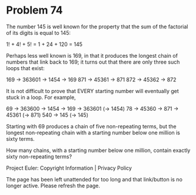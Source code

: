 *   Problem 74

   The number 145 is well known for the property that the sum of the
   factorial of its digits is equal to 145:

   1! + 4! + 5! = 1 + 24 + 120 = 145

   Perhaps less well known is 169, in that it produces the longest chain of
   numbers that link back to 169; it turns out that there are only three such
   loops that exist:

   169 → 363601 → 1454 → 169
   871 → 45361 → 871
   872 → 45362 → 872

   It is not difficult to prove that EVERY starting number will eventually
   get stuck in a loop. For example,

   69 → 363600 → 1454 → 169 → 363601 (→ 1454)
   78 → 45360 → 871 → 45361 (→ 871)
   540 → 145 (→ 145)

   Starting with 69 produces a chain of five non-repeating terms, but the
   longest non-repeating chain with a starting number below one million is
   sixty terms.

   How many chains, with a starting number below one million, contain exactly
   sixty non-repeating terms?

   Project Euler: Copyright Information | Privacy Policy

   The page has been left unattended for too long and that link/button is no
   longer active. Please refresh the page.

